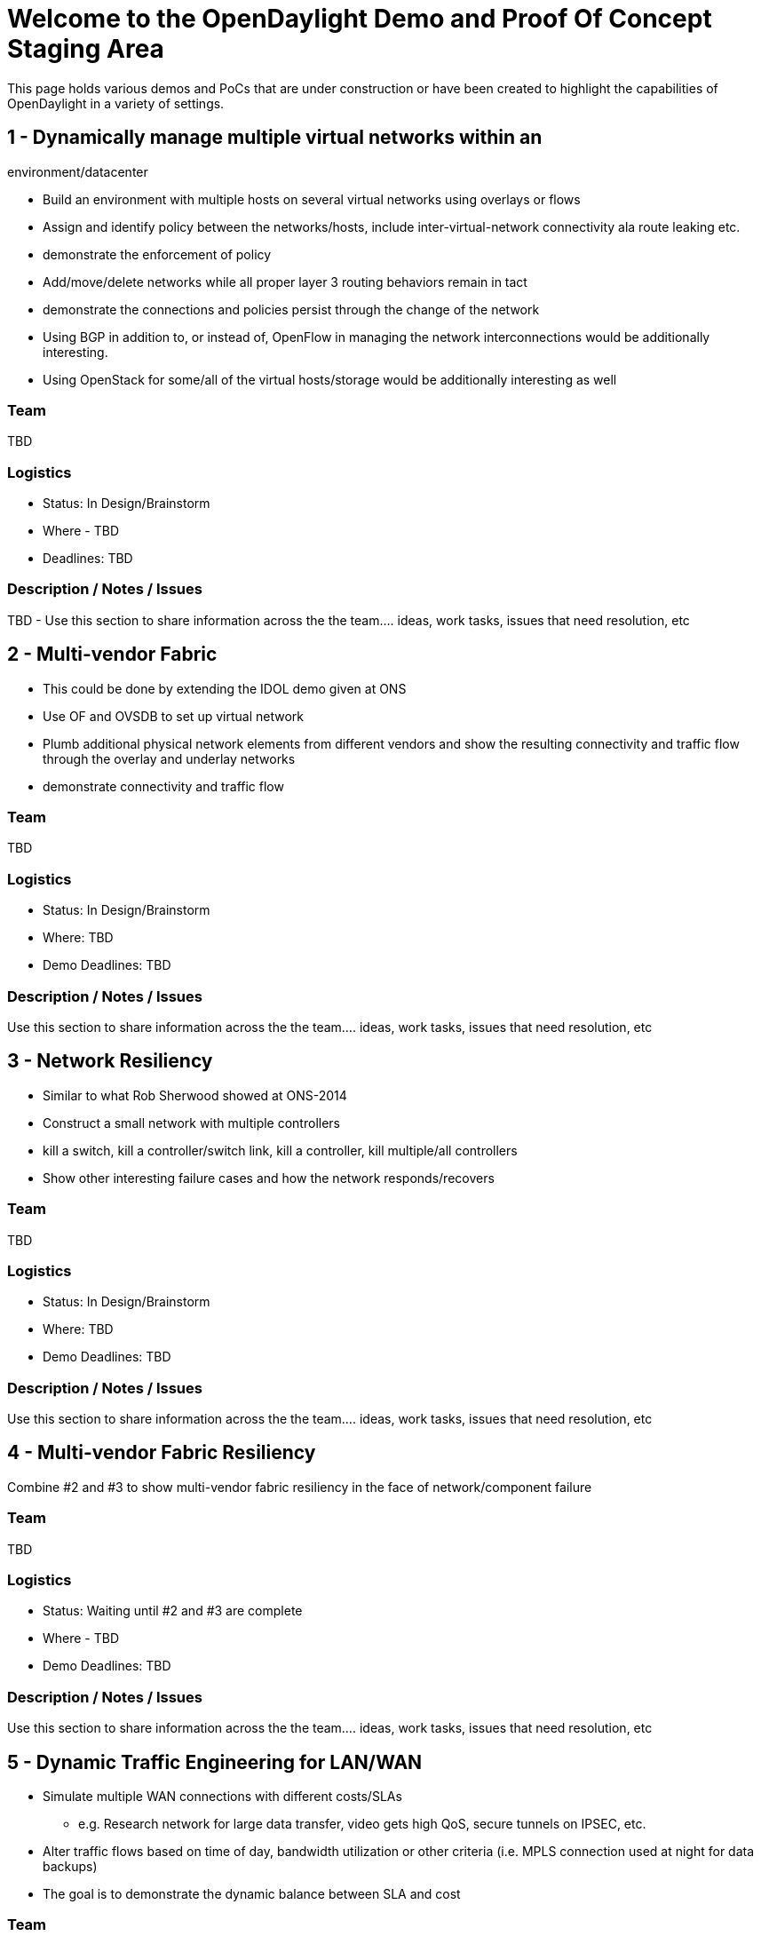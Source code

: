[[welcome-to-the-opendaylight-demo-and-proof-of-concept-staging-area]]
= Welcome to the OpenDaylight Demo and Proof Of Concept Staging Area

This page holds various demos and PoCs that are under construction or
have been created to highlight the capabilities of OpenDaylight in a
variety of settings.

[[dynamically-manage-multiple-virtual-networks-within-an-environmentdatacenter]]
== 1 - Dynamically manage multiple virtual networks within an
environment/datacenter

* Build an environment with multiple hosts on several virtual networks
using overlays or flows
* Assign and identify policy between the networks/hosts, include
inter-virtual-network connectivity ala route leaking etc.
* demonstrate the enforcement of policy
* Add/move/delete networks while all proper layer 3 routing behaviors
remain in tact
* demonstrate the connections and policies persist through the change of
the network
* Using BGP in addition to, or instead of, OpenFlow in managing the
network interconnections would be additionally interesting.
* Using OpenStack for some/all of the virtual hosts/storage would be
additionally interesting as well

[[team]]
=== Team

TBD

[[logistics]]
=== Logistics

* Status: In Design/Brainstorm
* Where - TBD
* Deadlines: TBD

[[description-notes-issues]]
=== Description / Notes / Issues

TBD - Use this section to share information across the the team…. ideas,
work tasks, issues that need resolution, etc

[[multi-vendor-fabric]]
== 2 - Multi-vendor Fabric

* This could be done by extending the IDOL demo given at ONS
* Use OF and OVSDB to set up virtual network
* Plumb additional physical network elements from different vendors and
show the resulting connectivity and traffic flow through the overlay and
underlay networks
* demonstrate connectivity and traffic flow

[[team-1]]
=== Team

TBD

[[logistics-1]]
=== Logistics

* Status: In Design/Brainstorm
* Where: TBD
* Demo Deadlines: TBD

[[description-notes-issues-1]]
=== Description / Notes / Issues

Use this section to share information across the the team…. ideas, work
tasks, issues that need resolution, etc

[[network-resiliency]]
== 3 - Network Resiliency

* Similar to what Rob Sherwood showed at ONS-2014
* Construct a small network with multiple controllers
* kill a switch, kill a controller/switch link, kill a controller, kill
multiple/all controllers
* Show other interesting failure cases and how the network
responds/recovers

[[team-2]]
=== Team

TBD

[[logistics-2]]
=== Logistics

* Status: In Design/Brainstorm
* Where: TBD
* Demo Deadlines: TBD

[[description-notes-issues-2]]
=== Description / Notes / Issues

Use this section to share information across the the team…. ideas, work
tasks, issues that need resolution, etc

[[multi-vendor-fabric-resiliency]]
== 4 - Multi-vendor Fabric Resiliency

Combine #2 and #3 to show multi-vendor fabric resiliency in the face of
network/component failure

[[team-3]]
=== Team

TBD

[[logistics-3]]
=== Logistics

* Status: Waiting until #2 and #3 are complete
* Where - TBD
* Demo Deadlines: TBD

[[description-notes-issues-3]]
=== Description / Notes / Issues

Use this section to share information across the the team…. ideas, work
tasks, issues that need resolution, etc

[[dynamic-traffic-engineering-for-lanwan]]
== 5 - Dynamic Traffic Engineering for LAN/WAN

* Simulate multiple WAN connections with different costs/SLAs
** e.g. Research network for large data transfer, video gets high QoS,
secure tunnels on IPSEC, etc.
* Alter traffic flows based on time of day, bandwidth utilization or
other criteria (i.e. MPLS connection used at night for data backups)
* The goal is to demonstrate the dynamic balance between SLA and cost

[[team-4]]
=== Team

TBD

[[logistics-4]]
=== Logistics

* Status: In Design/Brainstorm
* Where: TBD
* Demo Deadlines: TBD

[[description-notes-issues-4]]
=== Description / Notes / Issues

Use this section to share information across the the team…. ideas, work
tasks issues need resolution, etc

[[dynamic-traffic-engineering-based-on-traffic]]
== 6 - Dynamic Traffic Engineering based on traffic

* DDoS is a good example of this. Need to put into demo form
* Analysis of traffic (switch/port stats, DPI, etc) causes dynamic
change to network
* demonstrate the trigger, the resulting change(s) due to the trigger
being tripped, and a return to “steady-state” once the issue causing the
trigger is mitigated.

[[team-5]]
=== Team

TBD

[[logistics-5]]
=== Logistics

* Status: In Design/Brainstorm
* Where: TBD
* Demo Deadlines: TBD

[[description-notes-issues-5]]
=== Description / Notes / Issues

Use this section to share information across the the team…. ideas, work
tasks, issues need resolution, etc

[[blue-sky-demo---opendaylights-killer-use-case-is-central-control-of-dissimilar-vendor-network-elements]]
== 7 - Blue Sky Demo - OpenDaylight’s Killer Use Case is central control
of dissimilar vendor network elements

* Show desired SDN-type behaviors using multiple protocols to multiple
disparate network elements
* What can we come up with here?

[[team-6]]
=== Team

TBD

[[logistics-6]]
=== Logistics

* Status: In Design/Brainstorm
* Where: TBD
* Demo Deadlines: TBD

[[description-notes-issues-6]]
=== Description / Notes / Issues

Use this section to share information across the the team…. ideas, work
tasks, issues that need resolution, etc

[[cost-efficient-network-wide-dos-detection-and-mitigation]]
== 8 - Cost-efficient network-wide DoS detection and mitigation

Demonstrate how an SDN application (Defense4All) can utilize efficient
programmability of a heterogeneous network (controlled by OpenDaylight
controller) to

* 1) monitor traffic at different network points and detect DDoS
attacks, and
* 2) redirect traffic for mitigation (whether to local mitigation
devices or distant scrubbing centers).

[[team-7]]
=== Team

Christopher O'Shea (Christopher.o.shea@ericsson.com)

[[logistics-7]]
=== Logistics

* Status: Building Stage.
* Where - Ericsson Community Lab
CrossProject:Integration_Group:Community_Lab[Community Lab]
* Demo Deadlines: 31/7/2014

[[description-notes-issues-7]]
=== Description / Notes / Issues

Use this section to share information across the the team…. ideas, work
tasks, issues that need resolution, etc

Wiki on how to run it locally with Mininet and to run it from within the
Ericsson Lab
CrossProject:Integration_Group:Community_Lab:Defense4All[Wiki On the POC
in the lab]

[[template]]
== Template

[[demo-name]]
== Demo Name

Short Description

[[team-8]]
=== Team

TBD

[[logistics-8]]
=== Logistics

* Status: In Design/Brainstorm - Under Construction - Complee
* Where
** mailing list / irc (they don’t have to be new/dedicated to this
effort)
** Location of physical demo lab (if applicable)
** Demo Deadlines:

[[description-notes-issues-8]]
=== Description / Notes / Issues

Use this section to share information across the the team…. ideas, work
tasks, issues that need resolution, etc

[[artifacts]]
=== Artifacts

* Demo configuration information
* written/recorded demo script
* Other Assets - Configuration files, VMs, etc

[[demo-recording]]
=== Demo Recording

* Link to demo being given live.

